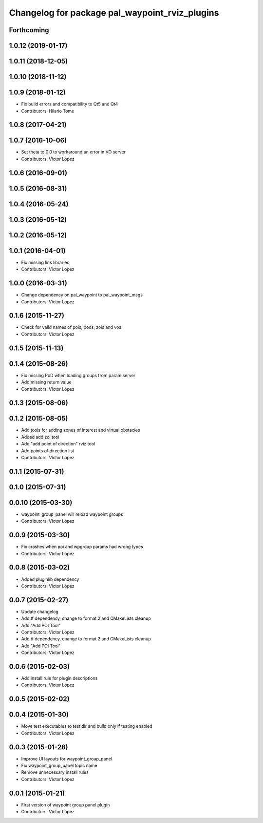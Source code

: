 ^^^^^^^^^^^^^^^^^^^^^^^^^^^^^^^^^^^^^^^^^^^^^^^
Changelog for package pal_waypoint_rviz_plugins
^^^^^^^^^^^^^^^^^^^^^^^^^^^^^^^^^^^^^^^^^^^^^^^

Forthcoming
-----------

1.0.12 (2019-01-17)
-------------------

1.0.11 (2018-12-05)
-------------------

1.0.10 (2018-11-12)
-------------------

1.0.9 (2018-01-12)
------------------
* Fix build errors and compatibility to Qt5 and Qt4
* Contributors: Hilario Tome

1.0.8 (2017-04-21)
------------------

1.0.7 (2016-10-06)
------------------
* Set theta to 0.0 to workaround an error in VO server
* Contributors: Victor Lopez

1.0.6 (2016-09-01)
------------------

1.0.5 (2016-08-31)
------------------

1.0.4 (2016-05-24)
------------------

1.0.3 (2016-05-12)
------------------

1.0.2 (2016-05-12)
------------------

1.0.1 (2016-04-01)
------------------
* Fix missing link libraries
* Contributors: Victor Lopez

1.0.0 (2016-03-31)
------------------
* Change dependency on pal_waypoint to pal_waypoint_msgs
* Contributors: Victor Lopez

0.1.6 (2015-11-27)
------------------
* Check for valid names of pois, pods, zois and vos
* Contributors: Victor Lopez

0.1.5 (2015-11-13)
------------------

0.1.4 (2015-08-26)
------------------
* Fix missing PoD when loading groups from param server
* Add missing return value
* Contributors: Víctor López

0.1.3 (2015-08-06)
------------------

0.1.2 (2015-08-05)
------------------
* Add tools for adding zones of interest and virtual obstacles
* Added add zoi tool
* Add "add point of direction" rviz tool
* Add points of direction list
* Contributors: Víctor López

0.1.1 (2015-07-31)
------------------

0.1.0 (2015-07-31)
------------------

0.0.10 (2015-03-30)
-------------------
* waypoint_group_panel will reload waypoint groups
* Contributors: Víctor López

0.0.9 (2015-03-30)
------------------
* Fix crashes when poi and wpgroup params had wrong types
* Contributors: Víctor López

0.0.8 (2015-03-02)
------------------
* Added pluginlib dependency
* Contributors: Víctor López

0.0.7 (2015-02-27)
------------------
* Update changelog
* Add tf dependency, change to format 2 and CMakeLists cleanup
* Add "Add POI Tool"
* Contributors: Víctor López

* Add tf dependency, change to format 2 and CMakeLists cleanup
* Add "Add POI Tool"
* Contributors: Víctor López

0.0.6 (2015-02-03)
------------------
* Add install rule for plugin descriptions
* Contributors: Víctor López

0.0.5 (2015-02-02)
------------------

0.0.4 (2015-01-30)
------------------
* Move test executables to test dir and build only if testing enabled
* Contributors: Víctor López

0.0.3 (2015-01-28)
------------------
* Improve UI layouts for waypoint_group_panel
* Fix waypoint_group_panel topic name
* Remove unnecessary install rules
* Contributors: Víctor López

0.0.1 (2015-01-21)
------------------
* First version of waypoint group panel plugin
* Contributors: Víctor López
